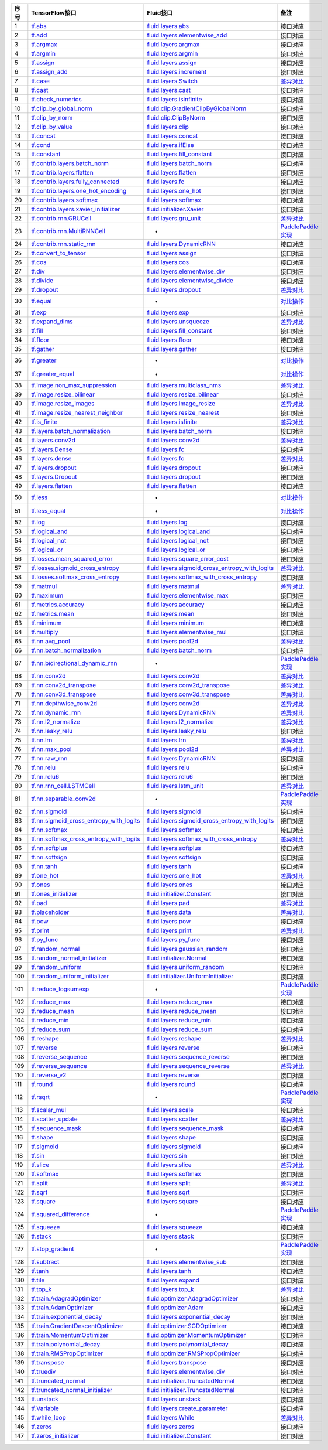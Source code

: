 ..  csv-table:: 
    :header: "序号", "TensorFlow接口", "Fluid接口", "备注"
    :widths: 1, 8, 8, 3

    "1", "`tf.abs <https://www.tensorflow.org/api_docs/python/tf/abs>`_", "`fluid.layers.abs <http://paddlepaddle.org/documentation/docs/zh/1.3/api_cn/layers_cn.html#abs>`_", "接口对应"
    "2", "`tf.add <https://www.tensorflow.org/api_docs/python/tf/add>`_", "`fluid.layers.elementwise_add <http://paddlepaddle.org/documentation/docs/zh/1.3/api_cn/layers_cn.html#elementwise_add>`_", "接口对应"
    "3", "`tf.argmax <https://www.tensorflow.org/api_docs/python/tf/argmax>`_", "`fluid.layers.argmax <http://paddlepaddle.org/documentation/docs/zh/1.3/api_cn/layers_cn.html#argmax>`_", "接口对应"
    "4", "`tf.argmin <https://www.tensorflow.org/api_docs/python/tf/argmin>`_", "`fluid.layers.argmin <http://paddlepaddle.org/documentation/docs/zh/1.3/api_cn/layers_cn.html#argmin>`_", "接口对应"
    "5", "`tf.assign <https://www.tensorflow.org/api_docs/python/tf/assign>`_", "`fluid.layers.assign <http://paddlepaddle.org/documentation/docs/zh/1.3/api_cn/layers_cn.html#assign>`_", "接口对应"
    "6", "`tf.assign_add <https://www.tensorflow.org/api_docs/python/tf/assign_add>`_", "`fluid.layers.increment <http://paddlepaddle.org/documentation/docs/zh/1.3/api_cn/layers_cn.html#increment>`_", "接口对应"
    "7", "`tf.case <https://www.tensorflow.org/api_docs/python/tf/case>`_", "`fluid.layers.Switch <http://paddlepaddle.org/documentation/docs/zh/1.3/api_cn/layers_cn.html#Switch>`_", "`差异对比 <tf.case.md>`_"
    "8", "`tf.cast <https://www.tensorflow.org/api_docs/python/tf/cast>`_", "`fluid.layers.cast <http://paddlepaddle.org/documentation/docs/zh/1.3/api_cn/layers_cn.html#cast>`_", "接口对应"
    "9", "`tf.check_numerics <https://www.tensorflow.org/api_docs/python/tf/check_numerics>`_", "`fluid.layers.isinfinite <http://paddlepaddle.org/documentation/docs/zh/1.3/api_cn/layers_cn.html#isinfinite>`_", "接口对应"
    "10", "`tf.clip_by_global_norm <https://www.tensorflow.org/api_docs/python/tf/clip_by_global_norm>`_", "`fluid.clip.GradientClipByGlobalNorm <http://paddlepaddle.org/documentation/docs/zh/1.3/api_cn/clip_cn.html#gradientclipbyglobalnorm>`_", "接口对应"
    "11", "`tf.clip_by_norm <https://www.tensorflow.org/api_docs/python/tf/clip_by_norm>`_", "`fluid.clip.ClipByNorm <http://paddlepaddle.org/documentation/docs/zh/1.3/api_cn/clip_cn.html#clipbynorm>`_", "接口对应"
    "12", "`tf.clip_by_value <https://www.tensorflow.org/api_docs/python/tf/clip_by_value>`_", "`fluid.layers.clip <http://paddlepaddle.org/documentation/docs/zh/1.3/api_cn/layers_cn.html#clip>`_", "接口对应"
    "13", "`tf.concat <https://www.tensorflow.org/api_docs/python/tf/concat>`_", "`fluid.layers.concat <http://paddlepaddle.org/documentation/docs/zh/1.3/api_cn/layers_cn.html#paddle.fluid.layers.concat>`_", "接口对应"
    "14", "`tf.cond <https://www.tensorflow.org/api_docs/python/tf/cond>`_", "`fluid.layers.ifElse <http://paddlepaddle.org/documentation/docs/zh/1.3/api_cn/layers_cn.html#ifElse>`_", "接口对应"
    "15", "`tf.constant <https://www.tensorflow.org/api_docs/python/tf/constant>`_", "`fluid.layers.fill_constant <http://paddlepaddle.org/documentation/docs/zh/1.3/api_cn/layers_cn.html#fill_constant>`_", "接口对应"
    "16", "`tf.contrib.layers.batch_norm <https://www.tensorflow.org/api_docs/python/tf/contrib/layers/batch_norm>`_", "`fluid.layers.batch_norm <http://paddlepaddle.org/documentation/docs/zh/1.3/api_cn/layers_cn.html#batch_norm>`_", "接口对应"
    "17", "`tf.contrib.layers.flatten <https://www.tensorflow.org/api_docs/python/tf/contrib/layers/flatten>`_", "`fluid.layers.flatten <http://paddlepaddle.org/documentation/docs/zh/1.3/api_cn/layers_cn.html#flatten>`_", "接口对应"
    "18", "`tf.contrib.layers.fully_connected <https://www.tensorflow.org/api_docs/python/tf/contrib/layers/fully_connected>`_", "`fluid.layers.fc <http://paddlepaddle.org/documentation/docs/zh/1.3/api_cn/layers_cn.html#fc>`_", "接口对应"
    "19", "`tf.contrib.layers.one_hot_encoding <https://www.tensorflow.org/api_docs/python/tf/contrib/layers/one_hot_encoding>`_", "`fluid.layers.one_hot <http://paddlepaddle.org/documentation/docs/zh/1.3/api_cn/layers_cn.html#one_hot>`_", "接口对应"
    "20", "`tf.contrib.layers.softmax <https://www.tensorflow.org/api_docs/python/tf/contrib/layers/softmax>`_", "`fluid.layers.softmax <http://paddlepaddle.org/documentation/docs/zh/1.3/api_cn/layers_cn.html#softmax>`_", "接口对应"
    "21", "`tf.contrib.layers.xavier_initializer <https://www.tensorflow.org/api_docs/python/tf/contrib/layers/xavier_initializer>`_", "`fluid.initializer.Xavier <http://paddlepaddle.org/documentation/docs/zh/1.3/api_cn/initializer_cn.html#xavier>`_", "接口对应"
    "22", "`tf.contrib.rnn.GRUCell <https://www.tensorflow.org/api_docs/python/tf/contrib/rnn/GRUCell>`_", "`fluid.layers.gru_unit <http://paddlepaddle.org/documentation/docs/zh/1.3/api_cn/layers_cn.html#gru_unit>`_", "`差异对比 <tf.contrib.rnn.GRUCell.md>`_"
    "23", "`tf.contrib.rnn.MultiRNNCell <https://www.tensorflow.org/api_docs/python/tf/contrib/rnn/MultiRNNCell>`_", "-", "`PaddlePaddle实现 <tf.nn.rnn_cell.MultiRNNCell.md>`_"
    "24", "`tf.contrib.rnn.static_rnn <https://www.tensorflow.org/api_docs/python/tf/contrib/rnn/static_rnn>`_", "`fluid.layers.DynamicRNN <http://paddlepaddle.org/documentation/docs/zh/1.3/api_cn/layers_cn.html#dynamicrnn>`_", "接口对应"
    "25", "`tf.convert_to_tensor <https://www.tensorflow.org/api_docs/python/tf/convert_to_tensor>`_", "`fluid.layers.assign <http://paddlepaddle.org/documentation/docs/zh/1.3/api_cn/layers_cn.html#assign>`_", "接口对应"
    "26", "`tf.cos <https://www.tensorflow.org/api_docs/python/tf/cos>`_", "`fluid.layers.cos <http://paddlepaddle.org/documentation/docs/zh/1.3/api_cn/layers_cn.html#cos>`_", "接口对应"
    "27", "`tf.div <https://www.tensorflow.org/api_docs/python/tf/div>`_", "`fluid.layers.elementwise_div <http://paddlepaddle.org/documentation/docs/zh/1.3/api_cn/layers_cn.html#paddle.fluid.layers.elementwise_div>`_", "接口对应"
    "28", "`tf.divide <https://www.tensorflow.org/api_docs/python/tf/divide>`_", "`fluid.layers.elementwise_divide <http://paddlepaddle.org/documentation/docs/zh/1.3/api_cn/layers_cn.html#elementwise_divide>`_", "接口对应"
    "29", "`tf.dropout <https://www.tensorflow.org/api_docs/python/tf/dropout>`_", "`fluid.layers.dropout <http://paddlepaddle.org/documentation/docs/zh/1.3/api_cn/layers_cn.html#paddle.fluid.layers.dropout>`_", "`差异对比 <tf.nn.dropout.md>`_"
    "30", "`tf.equal <https://www.tensorflow.org/api_docs/python/tf/equal>`_", "-", "`对比操作 <compare_op.md>`_"
    "31", "`tf.exp <https://www.tensorflow.org/api_docs/python/tf/exp>`_", "`fluid.layers.exp <http://paddlepaddle.org/documentation/docs/zh/1.3/api_cn/layers_cn.html#exp>`_", "接口对应"
    "32", "`tf.expand_dims <https://www.tensorflow.org/api_docs/python/tf/expand_dims>`_", "`fluid.layers.unsqueeze <http://paddlepaddle.org/documentation/docs/zh/1.2/api_cn/layers_cn.html#unsqueeze>`_", "`差异对比 <tf.expand_dims.md>`_"
    "33", "`tf.fill <https://www.tensorflow.org/api_docs/python/tf/fill>`_", "`fluid.layers.fill_constant <http://paddlepaddle.org/documentation/docs/zh/1.3/api_cn/layers_cn.html#paddle.fluid.layers.fill_constant>`_", "接口对应"
    "34", "`tf.floor <https://www.tensorflow.org/api_docs/python/tf/floor>`_", "`fluid.layers.floor <http://paddlepaddle.org/documentation/docs/zh/1.3/api_cn/layers_cn.html#floor>`_", "接口对应"
    "35", "`tf.gather <https://www.tensorflow.org/api_docs/python/tf/gather>`_", "`fluid.layers.gather <http://paddlepaddle.org/documentation/docs/zh/1.3/api_cn/layers_cn.html#paddle.fluid.layers.gather>`_", "接口对应"
    "36", "`tf.greater <https://www.tensorflow.org/api_docs/python/tf/greater>`_", "-", "`对比操作 <compare_op.md>`_"
    "37", "`tf.greater_equal <https://www.tensorflow.org/api_docs/python/tf/greater_equal>`_", "-", "`对比操作 <compare_op.md>`_"
    "38", "`tf.image.non_max_suppression <https://www.tensorflow.org/api_docs/python/tf/image/non_max_suppression>`_", "`fluid.layers.multiclass_nms <http://paddlepaddle.org/documentation/docs/zh/1.3/api_cn/layers_cn.html#paddle.fluid.layers.multiclass_nms>`_", "`差异对比 <tf.image.non_max_suppression.md>`_"
    "39", "`tf.image.resize_bilinear <https://www.tensorflow.org/api_docs/python/tf/image/resize_bilinear>`_", "`fluid.layers.resize_bilinear <http://paddlepaddle.org/documentation/docs/zh/1.3/api_cn/layers_cn.html#paddle.fluid.layers.resize_bilinear>`_", "接口对应"
    "40", "`tf.image.resize_images <https://www.tensorflow.org/api_docs/python/tf/image/resize_images>`_", "`fluid.layers.image_resize <http://paddlepaddle.org/documentation/docs/zh/1.3/api_cn/layers_cn.html#paddle.fluid.layers.image_resize>`_", "`差异对比 <tf.image.resize_images.md>`_"
    "41", "`tf.image.resize_nearest_neighbor <https://www.tensorflow.org/api_docs/python/tf/image/resize_nearest_neighbor>`_", "`fluid.layers.resize_nearest <http://paddlepaddle.org/documentation/docs/zh/1.3/api_cn/layers_cn.html#paddle.fluid.layers.resize_nearest>`_", "接口对应"
    "42", "`tf.is_finite <https://www.tensorflow.org/api_docs/python/tf/is_finite>`_", "`fluid.layers.isfinite <http://paddlepaddle.org/documentation/docs/zh/1.3/api_cn/layers_cn.html#isfinite>`_", "`差异对比 <tf.math.is_finite.md>`_"
    "43", "`tf.layers.batch_normalization <https://www.tensorflow.org/api_docs/python/tf/layers/batch_normalization>`_", "`fluid.layers.batch_norm <http://paddlepaddle.org/documentation/docs/zh/1.3/api_cn/layers_cn.html#paddle.fluid.layers.batch_norm>`_", "接口对应"
    "44", "`tf.layers.conv2d <https://www.tensorflow.org/api_docs/python/tf/layers/conv2d>`_", "`fluid.layers.conv2d <http://paddlepaddle.org/documentation/docs/zh/1.3/api_cn/layers_cn.html#paddle.fluid.layers.conv2d>`_", "`差异对比 <tf.layers.conv2d.md>`_"
    "45", "`tf.layers.Dense <https://www.tensorflow.org/api_docs/python/tf/layers/Dense>`_", "`fluid.layers.fc <http://paddlepaddle.org/documentation/docs/zh/1.3/api_cn/layers_cn.html#fc>`_", "接口对应"
    "46", "`tf.layers.dense <https://www.tensorflow.org/api_docs/python/tf/layers/dense>`_", "`fluid.layers.fc <http://paddlepaddle.org/documentation/docs/zh/1.3/api_cn/layers_cn.html#fc>`_", "`差异对比 <tf.layers.dense.md>`_"
    "47", "`tf.layers.dropout <https://www.tensorflow.org/api_docs/python/tf/layers/dropout>`_", "`fluid.layers.dropout <http://paddlepaddle.org/documentation/docs/zh/1.3/api_cn/layers_cn.html#dropout>`_", "接口对应"
    "48", "`tf.layers.Dropout <https://www.tensorflow.org/api_docs/python/tf/layers/Dropout>`_", "`fluid.layers.dropout <http://paddlepaddle.org/documentation/docs/zh/1.3/api_cn/layers_cn.html#dropout>`_", "接口对应"
    "49", "`tf.layers.flatten <https://www.tensorflow.org/api_docs/python/tf/layers/flatten>`_", "`fluid.layers.flatten <http://paddlepaddle.org/documentation/docs/zh/1.3/api_cn/layers_cn.html#paddle.fluid.layers.flatten>`_", "接口对应"
    "50", "`tf.less <https://www.tensorflow.org/api_docs/python/tf/less>`_", "-", "`对比操作 <compare_op.md>`_"
    "51", "`tf.less_equal <https://www.tensorflow.org/api_docs/python/tf/less_equal>`_", "-", "`对比操作 <compare_op.md>`_"
    "52", "`tf.log <https://www.tensorflow.org/api_docs/python/tf/log>`_", "`fluid.layers.log <http://paddlepaddle.org/documentation/docs/zh/1.3/api_cn/layers_cn.html#paddle.fluid.layers.log>`_", "接口对应"
    "53", "`tf.logical_and <https://www.tensorflow.org/api_docs/python/tf/logical_and>`_", "`fluid.layers.logical_and <http://paddlepaddle.org/documentation/docs/zh/1.3/api_cn/layers_cn.html#logical_and>`_", "接口对应"
    "54", "`tf.logical_not <https://www.tensorflow.org/api_docs/python/tf/logical_not>`_", "`fluid.layers.logical_not <http://paddlepaddle.org/documentation/docs/zh/1.3/api_cn/layers_cn.html#logical_not>`_", "接口对应"
    "55", "`tf.logical_or <https://www.tensorflow.org/api_docs/python/tf/logical_or>`_", "`fluid.layers.logical_or <http://paddlepaddle.org/documentation/docs/zh/1.3/api_cn/layers_cn.html#logical_or>`_", "接口对应"
    "56", "`tf.losses.mean_squared_error <https://www.tensorflow.org/api_docs/python/tf/losses/mean_squared_error>`_", "`fluid.layers.square_error_cost <http://paddlepaddle.org/documentation/docs/zh/1.3/api_cn/layers_cn.html#square_error_cost>`_", "接口对应"
    "57", "`tf.losses.sigmoid_cross_entropy <https://www.tensorflow.org/api_docs/python/tf/losses/sigmoid_cross_entropy>`_", "`fluid.layers.sigmoid_cross_entropy_with_logits <http://paddlepaddle.org/documentation/docs/zh/1.3/api_cn/layers_cn.html#sigmoid_cross_entropy_with_logits>`_", "`差异对比 <tf.losses.sigmoid_cross_entropy.md>`_"
    "58", "`tf.losses.softmax_cross_entropy <https://www.tensorflow.org/api_docs/python/tf/losses/softmax_cross_entropy>`_", "`fluid.layers.softmax_with_cross_entropy <http://paddlepaddle.org/documentation/docs/zh/1.3/api_cn/layers_cn.html#paddle.fluid.layers.softmax_with_cross_entropy>`_", "接口对应"
    "59", "`tf.matmul <https://www.tensorflow.org/api_docs/python/tf/matmul>`_", "`fluid.layers.matmul <http://paddlepaddle.org/documentation/docs/zh/1.3/api_cn/layers_cn.html#matmul>`_", "`差异对比 <tf.matmul.md>`_"
    "60", "`tf.maximum <https://www.tensorflow.org/api_docs/python/tf/maximum>`_", "`fluid.layers.elementwise_max <http://paddlepaddle.org/documentation/docs/zh/1.3/api_cn/layers_cn.html#paddle.fluid.layers.elementwise_max>`_", "接口对应"
    "61", "`tf.metrics.accuracy <https://www.tensorflow.org/api_docs/python/tf/metrics/accuracy>`_", "`fluid.layers.accuracy <http://paddlepaddle.org/documentation/docs/zh/1.3/api_cn/layers_cn.html#paddle.fluid.layers.accuracy>`_", "接口对应"
    "62", "`tf.metrics.mean <https://www.tensorflow.org/api_docs/python/tf/metrics/mean>`_", "`fluid.layers.mean <http://paddlepaddle.org/documentation/docs/zh/1.3/api_cn/layers_cn.html#mean>`_", "接口对应"
    "63", "`tf.minimum <https://www.tensorflow.org/api_docs/python/tf/minimum>`_", "`fluid.layers.minimum <http://paddlepaddle.org/documentation/docs/zh/1.3/api_cn/layers_cn.html#minimum>`_", "接口对应"
    "64", "`tf.multiply <https://www.tensorflow.org/api_docs/python/tf/multiply>`_", "`fluid.layers.elementwise_mul <http://paddlepaddle.org/documentation/docs/zh/1.3/api_cn/layers_cn.html#elementwise_mul>`_", "接口对应"
    "65", "`tf.nn.avg_pool <https://www.tensorflow.org/api_docs/python/tf/nn/avg_pool>`_", "`fluid.layers.pool2d <http://paddlepaddle.org/documentation/docs/zh/1.3/api_cn/layers_cn.html#paddle.fluid.layers.pool2d>`_", "`差异对比 <tf.nn.avg_pool.md>`_"
    "66", "`tf.nn.batch_normalization <https://www.tensorflow.org/api_docs/python/tf/nn/batch_normalization>`_", "`fluid.layers.batch_norm <http://paddlepaddle.org/documentation/docs/zh/1.3/api_cn/layers_cn.html#paddle.fluid.layers.batch_norm>`_", "接口对应"
    "67", "`tf.nn.bidirectional_dynamic_rnn <https://www.tensorflow.org/api_docs/python/tf/nn/bidirectional_dynamic_rnn>`_", "-", "`PaddlePaddle实现 <tf.nn.bidirectional_dynamic_rnn.md>`_"
    "68", "`tf.nn.conv2d <https://www.tensorflow.org/api_docs/python/tf/nn/conv2d>`_", "`fluid.layers.conv2d <http://paddlepaddle.org/documentation/docs/zh/1.3/api_cn/layers_cn.html#paddle.fluid.layers.conv2d>`_", "`差异对比 <tf.nn.conv2d.md>`_"
    "69", "`tf.nn.conv2d_transpose <https://www.tensorflow.org/api_docs/python/tf/nn/conv2d_transpose>`_", "`fluid.layers.conv2d_transpose <http://paddlepaddle.org/documentation/docs/zh/1.3/api_cn/layers_cn.html#paddle.fluid.layers.conv2d_transpose>`_", "`差异对比 <tf.nn.conv2d_transpose.md>`_"
    "70", "`tf.nn.conv3d_transpose <https://www.tensorflow.org/api_docs/python/tf/nn/conv3d_transpose>`_", "`fluid.layers.conv3d_transpose <http://paddlepaddle.org/documentation/docs/zh/1.3/api_cn/layers_cn.html#paddle.fluid.layers.conv2d_transpose>`_", "`差异对比 <tf.nn.conv3d_transpose.md>`_"
    "71", "`tf.nn.depthwise_conv2d <https://www.tensorflow.org/api_docs/python/tf/nn/depthwise_conv2d>`_", "`fluid.layers.conv2d <http://paddlepaddle.org/documentation/docs/zh/1.3/api_cn/layers_cn.html#paddle.fluid.layers.conv2d>`_", "`差异对比 <tf.nn.depthwise_conv2d.md>`_"
    "72", "`tf.nn.dynamic_rnn <https://www.tensorflow.org/api_docs/python/tf/nn/dynamic_rnn>`_", "`fluid.layers.DynamicRNN <http://paddlepaddle.org/documentation/docs/zh/1.3/api_cn/layers_cn.html#DynamicRNN>`_", "`差异对比 <tf.nn.dynamic_rnn.md>`_"
    "73", "`tf.nn.l2_normalize <https://www.tensorflow.org/api_docs/python/tf/nn/l2_normalize>`_", "`fluid.layers.l2_normalize <http://paddlepaddle.org/documentation/docs/zh/1.3/api_cn/layers_cn.html#l2_normalize>`_", "`差异对比 <tf.nn.l2_normalize.md>`_"
    "74", "`tf.nn.leaky_relu <https://www.tensorflow.org/api_docs/python/tf/nn/leaky_relu>`_", "`fluid.layers.leaky_relu <http://paddlepaddle.org/documentation/docs/zh/1.3/api_cn/layers_cn.html#paddle.fluid.layers.leaky_relu>`_", "接口对应"
    "75", "`tf.nn.lrn <https://www.tensorflow.org/api_docs/python/tf/nn/lrn>`_", "`fluid.layers.lrn <http://paddlepaddle.org/documentation/docs/zh/1.3/api_cn/layers_cn.html#paddle.fluid.layers.lrn>`_", "`差异对比 <tf.nn.lrn.md>`_"
    "76", "`tf.nn.max_pool <https://www.tensorflow.org/api_docs/python/tf/nn/max_pool>`_", "`fluid.layers.pool2d <http://paddlepaddle.org/documentation/docs/zh/1.3/api_cn/layers_cn.html#paddle.fluid.layers.pool2d>`_", "`差异对比 <tf.nn.max_pool.md>`_"
    "77", "`tf.nn.raw_rnn <https://www.tensorflow.org/api_docs/python/tf/nn/raw_rnn>`_", "`fluid.layers.DynamicRNN <http://paddlepaddle.org/documentation/docs/zh/1.3/api_cn/layers_cn.html#dynamicrnn>`_", "接口对应"
    "78", "`tf.nn.relu <https://www.tensorflow.org/api_docs/python/tf/nn/relu>`_", "`fluid.layers.relu <http://paddlepaddle.org/documentation/docs/zh/1.3/api_cn/layers_cn.html#relu>`_", "接口对应"
    "79", "`tf.nn.relu6 <https://www.tensorflow.org/api_docs/python/tf/nn/relu6>`_", "`fluid.layers.relu6 <http://paddlepaddle.org/documentation/docs/zh/1.3/api_cn/layers_cn.html#paddle.fluid.layers.relu6>`_", "接口对应"
    "80", "`tf.nn.rnn_cell.LSTMCell <https://www.tensorflow.org/api_docs/python/tf/nn/rnn_cell/LSTMCell>`_", "`fluid.layers.lstm_unit <http://paddlepaddle.org/documentation/docs/zh/1.3/api_cn/layers_cn.html#lstm_unit>`_", "`差异对比 <tf.nn.rnn_cell.LSTMCell.md>`_"
    "81", "`tf.nn.separable_conv2d <https://www.tensorflow.org/api_docs/python/tf/nn/separable_conv2d>`_", "-", "`PaddlePaddle实现 <tf.nn.separable_conv2d.md>`_"
    "82", "`tf.nn.sigmoid <https://www.tensorflow.org/api_docs/python/tf/nn/sigmoid>`_", "`fluid.layers.sigmoid <http://paddlepaddle.org/documentation/docs/zh/1.3/api_cn/layers_cn.html#sigmoid>`_", "接口对应"
    "83", "`tf.nn.sigmoid_cross_entropy_with_logits <https://www.tensorflow.org/api_docs/python/tf/nn/sigmoid_cross_entropy_with_logits>`_", "`fluid.layers.sigmoid_cross_entropy_with_logits <http://paddlepaddle.org/documentation/docs/zh/1.3/api_cn/layers_cn.html#sigmoid_cross_entropy_with_logits>`_", "接口对应"
    "84", "`tf.nn.softmax <https://www.tensorflow.org/api_docs/python/tf/nn/softmax>`_", "`fluid.layers.softmax <http://paddlepaddle.org/documentation/docs/zh/1.3/api_cn/layers_cn.html#softmax>`_", "接口对应"
    "85", "`tf.nn.softmax_cross_entropy_with_logits <https://www.tensorflow.org/api_docs/python/tf/nn/softmax_cross_entropy_with_logits>`_", "`fluid.layers.softmax_with_cross_entropy <http://paddlepaddle.org/documentation/docs/zh/1.3/api_cn/layers_cn.html#softmax_with_cross_entropy>`_", "`差异对比 <tf.nn.softmax_cross_entropy_with_logits.md>`_"
    "86", "`tf.nn.softplus <https://www.tensorflow.org/api_docs/python/tf/nn/softplus>`_", "`fluid.layers.softplus <http://paddlepaddle.org/documentation/docs/zh/1.3/api_cn/layers_cn.html#softplus>`_", "接口对应"
    "87", "`tf.nn.softsign <https://www.tensorflow.org/api_docs/python/tf/nn/softsign>`_", "`fluid.layers.softsign <http://paddlepaddle.org/documentation/docs/zh/1.3/api_cn/layers_cn.html#paddle.fluid.layers.softsign>`_", "接口对应"
    "88", "`tf.nn.tanh <https://www.tensorflow.org/api_docs/python/tf/nn/tanh>`_", "`fluid.layers.tanh <http://paddlepaddle.org/documentation/docs/zh/1.3/api_cn/layers_cn.html#tanh>`_", "接口对应"
    "89", "`tf.one_hot <https://www.tensorflow.org/api_docs/python/tf/one_hot>`_", "`fluid.layers.one_hot <http://paddlepaddle.org/documentation/docs/zh/1.3/api_cn/layers_cn.html#paddle.fluid.layers.one_hot>`_", "`差异对比 <tf.one_hot.md>`_"
    "90", "`tf.ones <https://www.tensorflow.org/api_docs/python/tf/ones>`_", "`fluid.layers.ones <http://paddlepaddle.org/documentation/docs/zh/1.3/api_cn/layers_cn.html#ones>`_", "接口对应"
    "91", "`tf.ones_initializer <https://www.tensorflow.org/api_docs/python/tf/ones_initializer>`_", "`fluid.initializer.Constant <http://paddlepaddle.org/documentation/docs/zh/1.3/api_cn/initializer_cn.html#constant>`_", "接口对应"
    "92", "`tf.pad <https://www.tensorflow.org/api_docs/python/tf/pad>`_", "`fluid.layers.pad <http://paddlepaddle.org/documentation/docs/zh/1.3/api_cn/layers_cn.html#pad>`_", "`差异对比 <tf.pad.md>`_"
    "93", "`tf.placeholder <https://www.tensorflow.org/api_docs/python/tf/placeholder>`_", "`fluid.layers.data <http://paddlepaddle.org/documentation/docs/zh/1.3/api_cn/layers_cn.html#paddle.fluid.layers.data>`_", "`差异对比 <tf.placeholder.md>`_"
    "94", "`tf.pow <https://www.tensorflow.org/api_docs/python/tf/pow>`_", "`fluid.layers.pow <http://paddlepaddle.org/documentation/docs/zh/1.3/api_cn/layers_cn.html#pow>`_", "接口对应"
    "95", "`tf.print <https://www.tensorflow.org/api_docs/python/tf/print>`_", "`fluid.layers.print <http://paddlepaddle.org/documentation/docs/zh/1.3/api_cn/layers_cn.html#print>`_", "`差异对比 <tf.print.md>`_"
    "96", "`tf.py_func <https://www.tensorflow.org/api_docs/python/tf/py_func>`_", "`fluid.layers.py_func <http://paddlepaddle.org/documentation/docs/zh/1.3/api_cn/layers_cn.html#paddle.fluid.layers.py_func>`_", "接口对应"
    "97", "`tf.random_normal <https://www.tensorflow.org/api_docs/python/tf/random_normal>`_", "`fluid.layers.gaussian_random <http://paddlepaddle.org/documentation/docs/zh/1.3/api_cn/layers_cn.html#paddle.fluid.layers.gaussian_random>`_", "接口对应"
    "98", "`tf.random_normal_initializer <https://www.tensorflow.org/api_docs/python/tf/random_normal_initializer>`_", "`fluid.initializer.Normal <http://paddlepaddle.org/documentation/docs/zh/1.3/api_cn/initializer_cn.html#normal>`_", "接口对应"
    "99", "`tf.random_uniform <https://www.tensorflow.org/api_docs/python/tf/random_uniform>`_", "`fluid.layers.uniform_random <http://paddlepaddle.org/documentation/docs/zh/1.3/api_cn/layers_cn.html#paddle.fluid.layers.uniform_random>`_", "接口对应"
    "100", "`tf.random_uniform_initializer <https://www.tensorflow.org/api_docs/python/tf/random_uniform_initializer>`_", "`fluid.initializer.UniformInitializer <http://paddlepaddle.org/documentation/docs/zh/1.3/api_cn/initializer_cn.html#uniforminitializer>`_", "接口对应"
    "101", "`tf.reduce_logsumexp <https://www.tensorflow.org/api_docs/python/tf/reduce_logsumexp>`_", "-", "`PaddlePaddle实现 <tf.nn.reduce_logsumexp.md>`_"
    "102", "`tf.reduce_max <https://www.tensorflow.org/api_docs/python/tf/reduce_max>`_", "`fluid.layers.reduce_max <http://paddlepaddle.org/documentation/docs/zh/1.3/api_cn/layers_cn.html#reduce_max>`_", "接口对应"
    "103", "`tf.reduce_mean <https://www.tensorflow.org/api_docs/python/tf/reduce_mean>`_", "`fluid.layers.reduce_mean <http://paddlepaddle.org/documentation/docs/zh/1.3/api_cn/layers_cn.html#reduce_mean>`_", "接口对应"
    "104", "`tf.reduce_min <https://www.tensorflow.org/api_docs/python/tf/reduce_min>`_", "`fluid.layers.reduce_min <http://paddlepaddle.org/documentation/docs/zh/1.3/api_cn/layers_cn.html#reduce_min>`_", "接口对应"
    "105", "`tf.reduce_sum <https://www.tensorflow.org/api_docs/python/tf/reduce_sum>`_", "`fluid.layers.reduce_sum <http://paddlepaddle.org/documentation/docs/zh/1.3/api_cn/layers_cn.html#reduce_sum>`_", "接口对应"
    "106", "`tf.reshape <https://www.tensorflow.org/api_docs/python/tf/reshape>`_", "`fluid.layers.reshape <http://paddlepaddle.org/documentation/docs/zh/1.3/api_cn/layers_cn.html#paddle.fluid.layers.reshape>`_", "`差异对比 <tf.reshape.md>`_"
    "107", "`tf.reverse <https://www.tensorflow.org/api_docs/python/tf/reverse>`_", "`fluid.layers.reverse <http://paddlepaddle.org/documentation/docs/zh/1.3/api_cn/layers_cn.html#reverse>`_", "接口对应"
    "108", "`tf.reverse_sequence <https://www.tensorflow.org/api_docs/python/tf/reverse_sequence>`_", "`fluid.layers.sequence_reverse <http://paddlepaddle.org/documentation/docs/zh/1.3/api_cn/layers_cn.html#paddle.fluid.layers.sequence_reverse>`_", "接口对应"
    "109", "`tf.reverse_sequence <https://www.tensorflow.org/api_docs/python/tf/reverse_sequence>`_", "`fluid.layers.sequence_reverse <http://paddlepaddle.org/documentation/docs/zh/1.3/api_cn/layers_cn.html#sequence_reverse>`_", "`差异对比 <tf.reverse_sequence.md>`_"
    "110", "`tf.reverse_v2 <https://www.tensorflow.org/api_docs/python/tf/reverse_v2>`_", "`fluid.layers.reverse <http://paddlepaddle.org/documentation/docs/zh/1.3/api_cn/layers_cn.html#paddle.fluid.layers.reverse>`_", "接口对应"
    "111", "`tf.round <https://www.tensorflow.org/api_docs/python/tf/round>`_", "`fluid.layers.round <http://paddlepaddle.org/documentation/docs/zh/1.3/api_cn/layers_cn.html#paddle.fluid.layers.round>`_", "接口对应"
    "112", "`tf.rsqrt <https://www.tensorflow.org/api_docs/python/tf/rsqrt>`_", "-", "`PaddlePaddle实现 <tf.math.rsqrt.md>`_"
    "113", "`tf.scalar_mul <https://www.tensorflow.org/api_docs/python/tf/scalar_mul>`_", "`fluid.layers.scale <http://paddlepaddle.org/documentation/docs/zh/1.3/api_cn/layers_cn.html#scale>`_", "接口对应"
    "114", "`tf.scatter_update <https://www.tensorflow.org/api_docs/python/tf/scatter_update>`_", "`fluid.layers.scatter <http://paddlepaddle.org/documentation/docs/zh/1.3/api_cn/layers_cn.html#scatter>`_", "`差异对比 <tf.scatter_update.md>`_"
    "115", "`tf.sequence_mask <https://www.tensorflow.org/api_docs/python/tf/sequence_mask>`_", "`fluid.layers.sequence_mask <http://paddlepaddle.org/documentation/docs/zh/1.3/api_cn/layers_cn.html#sequence_mask>`_", "接口对应"
    "116", "`tf.shape <https://www.tensorflow.org/api_docs/python/tf/shape>`_", "`fluid.layers.shape <http://paddlepaddle.org/documentation/docs/zh/1.3/api_cn/layers_cn.html#shape>`_", "接口对应"
    "117", "`tf.sigmoid <https://www.tensorflow.org/api_docs/python/tf/sigmoid>`_", "`fluid.layers.sigmoid <http://paddlepaddle.org/documentation/docs/zh/1.3/api_cn/layers_cn.html#sigmoid>`_", "接口对应"
    "118", "`tf.sin <https://www.tensorflow.org/api_docs/python/tf/sin>`_", "`fluid.layers.sin <http://paddlepaddle.org/documentation/docs/zh/1.3/api_cn/layers_cn.html#paddle.fluid.layers.sin>`_", "接口对应"
    "119", "`tf.slice <https://www.tensorflow.org/api_docs/python/tf/slice>`_", "`fluid.layers.slice <http://paddlepaddle.org/documentation/docs/zh/1.3/api_cn/layers_cn.html#slice>`_", "`差异对比 <tf.slice.md>`_"
    "120", "`tf.softmax <https://www.tensorflow.org/api_docs/python/tf/softmax>`_", "`fluid.layers.softmax <http://paddlepaddle.org/documentation/docs/zh/1.3/api_cn/layers_cn.html#softmax>`_", "接口对应"
    "121", "`tf.split <https://www.tensorflow.org/api_docs/python/tf/split>`_", "`fluid.layers.split <http://paddlepaddle.org/documentation/docs/zh/1.3/api_cn/layers_cn.html#split>`_", "`差异对比 <tf.split.md>`_"
    "122", "`tf.sqrt <https://www.tensorflow.org/api_docs/python/tf/sqrt>`_", "`fluid.layers.sqrt <http://paddlepaddle.org/documentation/docs/zh/1.3/api_cn/layers_cn.html#sqrt>`_", "接口对应"
    "123", "`tf.square <https://www.tensorflow.org/api_docs/python/tf/square>`_", "`fluid.layers.square <http://paddlepaddle.org/documentation/docs/zh/1.3/api_cn/layers_cn.html#paddle.fluid.layers.square>`_", "接口对应"
    "124", "`tf.squared_difference <https://www.tensorflow.org/api_docs/python/tf/squared_difference>`_", "-", "`PaddlePaddle实现 <tf.squared_difference.md>`_"
    "125", "`tf.squeeze <https://www.tensorflow.org/api_docs/python/tf/squeeze>`_", "`fluid.layers.squeeze <http://paddlepaddle.org/documentation/docs/zh/1.3/api_cn/layers_cn.html#squeeze>`_", "接口对应"
    "126", "`tf.stack <https://www.tensorflow.org/api_docs/python/tf/stack>`_", "`fluid.layers.stack <http://paddlepaddle.org/documentation/docs/zh/1.3/api_cn/layers_cn.html#stack>`_", "接口对应"
    "127", "`tf.stop_gradient <https://www.tensorflow.org/api_docs/python/tf/stop_gradient>`_", "-", "`PaddlePaddle实现 <tf.stop_gradient.md>`_"
    "128", "`tf.subtract <https://www.tensorflow.org/api_docs/python/tf/subtract>`_", "`fluid.layers.elementwise_sub <http://paddlepaddle.org/documentation/docs/zh/1.3/api_cn/layers_cn.html#paddle.fluid.layers.elementwise_sub>`_", "接口对应"
    "129", "`tf.tanh <https://www.tensorflow.org/api_docs/python/tf/tanh>`_", "`fluid.layers.tanh <http://paddlepaddle.org/documentation/docs/zh/1.3/api_cn/layers_cn.html#tanh>`_", "接口对应"
    "130", "`tf.tile <https://www.tensorflow.org/api_docs/python/tf/tile>`_", "`fluid.layers.expand <http://paddlepaddle.org/documentation/docs/zh/1.3/api_cn/layers_cn.html#paddle.fluid.layers.expand>`_", "接口对应"
    "131", "`tf.top_k <https://www.tensorflow.org/api_docs/python/tf/top_k>`_", "`fluid.layers.top_k <http://paddlepaddle.org/documentation/docs/zh/1.3/api_cn/layers_cn.html#paddle.fluid.layers.top_k>`_", "`差异对比 <tf.nn.top_k.md>`_"
    "132", "`tf.train.AdagradOptimizer <https://www.tensorflow.org/api_docs/python/tf/train/AdagradOptimizer>`_", "`fluid.optimizer.AdagradOptimizer <http://paddlepaddle.org/documentation/docs/zh/1.3/api_cn/layers_cn.html#paddle.fluid.optimizer.AdagradOptimizer>`_", "接口对应"
    "133", "`tf.train.AdamOptimizer <https://www.tensorflow.org/api_docs/python/tf/train/AdamOptimizer>`_", "`fluid.optimizer.Adam <http://paddlepaddle.org/documentation/docs/zh/1.3/api_cn/layers_cn.html#paddle.fluid.optimizer.Adam>`_", "接口对应"
    "134", "`tf.train.exponential_decay <https://www.tensorflow.org/api_docs/python/tf/train/exponential_decay>`_", "`fluid.layers.exponential_decay <http://paddlepaddle.org/documentation/docs/zh/1.3/api_cn/layers_cn.html#paddle.fluid.layers.exponential_decay>`_", "接口对应"
    "135", "`tf.train.GradientDescentOptimizer <https://www.tensorflow.org/api_docs/python/tf/train/GradientDescentOptimizer>`_", "`fluid.optimizer.SGDOptimizer <http://paddlepaddle.org/documentation/docs/zh/1.3/api_cn/optimizer_cn.html#sgdoptimizer>`_", "接口对应"
    "136", "`tf.train.MomentumOptimizer <https://www.tensorflow.org/api_docs/python/tf/train/MomentumOptimizer>`_", "`fluid.optimizer.MomentumOptimizer <http://paddlepaddle.org/documentation/docs/zh/1.3/api_cn/optimizer_cn.html#momentumoptimizer>`_", "接口对应"
    "137", "`tf.train.polynomial_decay <https://www.tensorflow.org/api_docs/python/tf/train/polynomial_decay>`_", "`fluid.layers.polynomial_decay <http://paddlepaddle.org/documentation/docs/zh/1.3/api_cn/layers_cn.html#paddle.fluid.layers.polynomial_decay>`_", "接口对应"
    "138", "`tf.train.RMSPropOptimizer <https://www.tensorflow.org/api_docs/python/tf/train/RMSPropOptimizer>`_", "`fluid.optimizer.RMSPropOptimizer <http://paddlepaddle.org/documentation/docs/zh/1.3/api_cn/layers_cn.html#paddle.fluid.optimizer.RMSPropOptimizer>`_", "接口对应"
    "139", "`tf.transpose <https://www.tensorflow.org/api_docs/python/tf/transpose>`_", "`fluid.layers.transpose <http://paddlepaddle.org/documentation/docs/zh/1.3/api_cn/layers_cn.html#paddle.fluid.layers.transpose>`_", "接口对应"
    "140", "`tf.truediv <https://www.tensorflow.org/api_docs/python/tf/truediv>`_", "`fluid.layers.elementwise_div <http://paddlepaddle.org/documentation/docs/zh/1.3/api_cn/layers_cn.html#paddle.fluid.layers.elementwise_div>`_", "接口对应"
    "141", "`tf.truncated_normal <https://www.tensorflow.org/api_docs/python/tf/truncated_normal>`_", "`fluid.initializer.TruncatedNormal <http://paddlepaddle.org/documentation/docs/zh/1.3/api_cn/initializer_cn.html#truncatednormal>`_", "接口对应"
    "142", "`tf.truncated_normal_initializer <https://www.tensorflow.org/api_docs/python/tf/truncated_normal_initializer>`_", "`fluid.initializer.TruncatedNormal <http://paddlepaddle.org/documentation/docs/zh/1.3/api_cn/layers_cn.html#paddle.fluid.initializer.TruncatedNormal>`_", "接口对应"
    "143", "`tf.unstack <https://www.tensorflow.org/api_docs/python/tf/unstack>`_", "`fluid.layers.unstack <http://paddlepaddle.org/documentation/docs/zh/1.3/api_cn/layers_cn.html#paddle.fluid.layers.unstack>`_", "接口对应"
    "144", "`tf.Variable <https://www.tensorflow.org/api_docs/python/tf/Variable>`_", "`fluid.layers.create_parameter <http://paddlepaddle.org/documentation/docs/zh/1.3/api_cn/layers_cn.html#create_parameter>`_", "接口对应"
    "145", "`tf.while_loop <https://www.tensorflow.org/api_docs/python/tf/while_loop>`_", "`fluid.layers.While <http://paddlepaddle.org/documentation/docs/zh/1.3/api_cn/layers_cn.html#While>`_", "`差异对比 <tf.while_loop.md>`_"
    "146", "`tf.zeros <https://www.tensorflow.org/api_docs/python/tf/zeros>`_", "`fluid.layers.zeros <http://paddlepaddle.org/documentation/docs/zh/1.3/api_cn/layers_cn.html#zeros>`_", "接口对应"
    "147", "`tf.zeros_initializer <https://www.tensorflow.org/api_docs/python/tf/zeros_initializer>`_", "`fluid.initializer.Constant <http://paddlepaddle.org/documentation/docs/zh/1.3/api_cn/initializer_cn.html#constant>`_", "接口对应"
